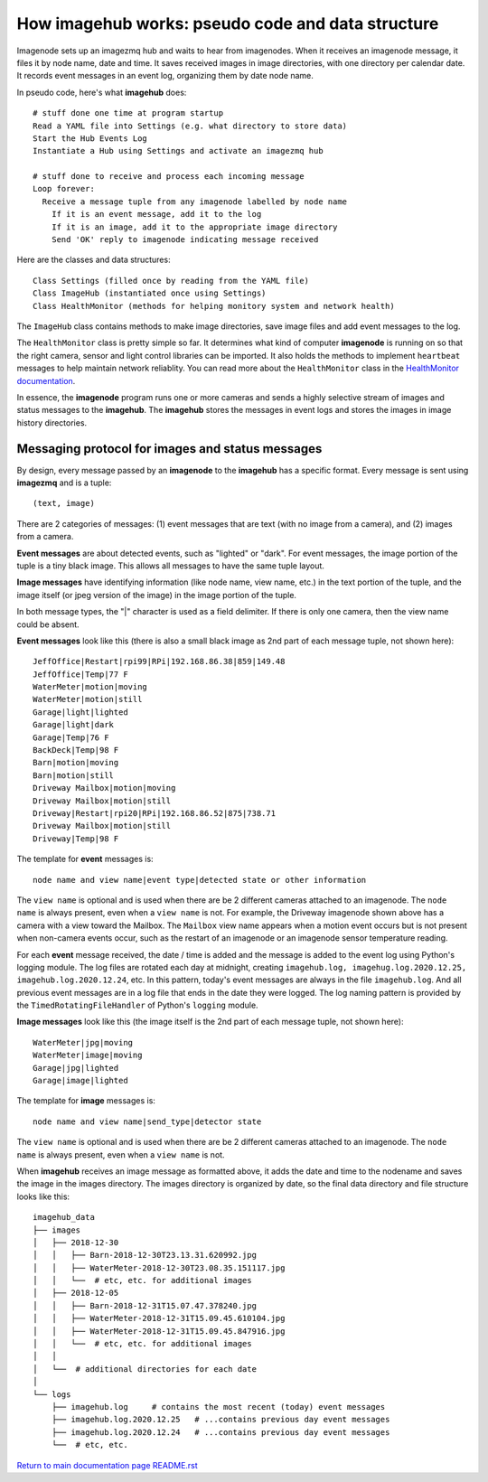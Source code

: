 ======================================================
How **imagehub** works: pseudo code and data structure
======================================================

Imagenode sets up an imagezmq hub and waits to hear from imagenodes. When it
receives an imagenode message, it files it by node name, date and time. It saves
received images in image directories, with one directory per calendar date. It
records event messages in an event log, organizing them by date node name.

In pseudo code, here's what **imagehub** does::

  # stuff done one time at program startup
  Read a YAML file into Settings (e.g. what directory to store data)
  Start the Hub Events Log
  Instantiate a Hub using Settings and activate an imagezmq hub

  # stuff done to receive and process each incoming message
  Loop forever:
    Receive a message tuple from any imagenode labelled by node name
      If it is an event message, add it to the log
      If it is an image, add it to the appropriate image directory
      Send 'OK' reply to imagenode indicating message received

Here are the classes and data structures::

  Class Settings (filled once by reading from the YAML file)
  Class ImageHub (instantiated once using Settings)
  Class HealthMonitor (methods for helping monitory system and network health)

The ``ImageHub`` class contains methods to make image directories, save image
files and add event messages to the log.

The ``HealthMonitor`` class is pretty simple so far. It determines what
kind of computer **imagenode** is running on so that the right camera, sensor
and light control libraries can be imported. It also holds the methods to
implement ``heartbeat`` messages to help maintain network reliablity. You can
read more about the ``HealthMonitor`` class in the
`HealthMonitor documentation <nodehealth.rst>`_.

In essence, the **imagenode** program runs one or more cameras and sends a
highly selective stream of images and status messages to the **imagehub**.
The **imagehub** stores the messages in event logs and stores the images in
image history directories.

Messaging protocol for images and status messages
=================================================

By design, every message passed by an **imagenode** to the **imagehub**
has a specific format. Every message is sent using **imagezmq** and
is a tuple::

  (text, image)

There are 2 categories of messages: (1) event messages that are text (with no
image from a camera), and (2) images from a camera.

**Event messages** are about detected events, such as "lighted" or "dark". For
event messages, the image portion of the tuple is a tiny black image. This
allows all messages to have the same tuple layout.

**Image messages** have identifying information (like node name, view name, etc.)
in the text portion of the tuple, and the image itself (or jpeg version of the
image) in the image portion of the tuple.

In both message types, the "|" character is used as a field delimiter. If there
is only one camera, then the view name could be absent.

**Event messages** look like this (there is also a small black image as 2nd part
of each message tuple, not shown here)::
  JeffOffice|Restart|rpi99|RPi|192.168.86.38|859|149.48
  JeffOffice|Temp|77 F
  WaterMeter|motion|moving
  WaterMeter|motion|still
  Garage|light|lighted
  Garage|light|dark
  Garage|Temp|76 F
  BackDeck|Temp|98 F
  Barn|motion|moving
  Barn|motion|still
  Driveway Mailbox|motion|moving
  Driveway Mailbox|motion|still
  Driveway|Restart|rpi20|RPi|192.168.86.52|875|738.71
  Driveway Mailbox|motion|still
  Driveway|Temp|98 F

The template for **event** messages is::

  node name and view name|event type|detected state or other information

The ``view name`` is optional and is used when there are be 2 different
cameras attached to an imagenode. The ``node name`` is always present, even when
a ``view name`` is not. For example, the Driveway imagenode shown above has a
camera with a view toward the Mailbox. The ``Mailbox`` view name appears when a
motion event occurs but is not present when non-camera events occur, such as the
restart of an imagenode or an imagenode sensor temperature reading.

For each **event** message received, the date / time is added and the message
is added to the event log using Python's logging module. The log files are
rotated each day at midnight, creating ``imagehub.log, imagehug.log.2020.12.25,
imagehub.log.2020.12.24``, etc. In this pattern, today's event messages are
always in the file ``imagehub.log``. And all previous event messages are in a
log file that ends in the date they were logged. The log naming pattern is
provided by the ``TimedRotatingFileHandler`` of Python's ``logging`` module.

**Image messages** look like this (the image itself is the 2nd part of each
message tuple, not shown here)::
  WaterMeter|jpg|moving
  WaterMeter|image|moving
  Garage|jpg|lighted
  Garage|image|lighted

The template for **image** messages is::

    node name and view name|send_type|detector state

The ``view name`` is optional and is used when there are be 2 different
cameras attached to an imagenode. The ``node name`` is always present, even when
a ``view name`` is not.

When **imagehub** receives an image message as formatted above, it adds the date and
time to the nodename and saves the image in the images directory. The images
directory is organized by date, so the final data directory and file structure
looks like this::

  imagehub_data
  ├── images
  │   ├── 2018-12-30
  │   │   ├── Barn-2018-12-30T23.13.31.620992.jpg
  │   │   ├── WaterMeter-2018-12-30T23.08.35.151117.jpg
  │   │   └──  # etc, etc. for additional images
  │   ├── 2018-12-05
  │   │   ├── Barn-2018-12-31T15.07.47.378240.jpg
  │   │   ├── WaterMeter-2018-12-31T15.09.45.610104.jpg
  │   │   ├── WaterMeter-2018-12-31T15.09.45.847916.jpg
  │   │   └──  # etc, etc. for additional images
  │   │
  │   └──  # additional directories for each date
  │
  └── logs
      ├── imagehub.log     # contains the most recent (today) event messages
      ├── imagehub.log.2020.12.25   # ...contains previous day event messages
      ├── imagehub.log.2020.12.24   # ...contains previous day event messages
      └──  # etc, etc.


`Return to main documentation page README.rst <../README.rst>`_
